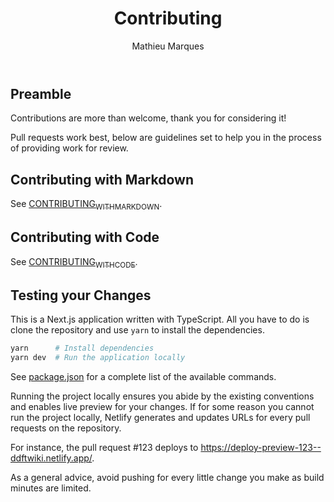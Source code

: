 #+TITLE: Contributing
#+AUTHOR: Mathieu Marques

** Preamble

Contributions are more than welcome, thank you for considering it!

Pull requests work best, below are guidelines set to help you in the process of
providing work for review.

** Contributing with Markdown

See [[./CONTRIBUTING_WITH_MARKDOWN.org][CONTRIBUTING_WITH_MARKDOWN]].

** Contributing with Code

See [[./CONTRIBUTING_WITH_CODE.org][CONTRIBUTING_WITH_CODE]].

** Testing your Changes

This is a Next.js application written with TypeScript. All you have to do is
clone the repository and use =yarn= to install the dependencies.

#+BEGIN_SRC sh
yarn      # Install dependencies
yarn dev  # Run the application locally
#+END_SRC

See [[./package.json][package.json]] for a complete list of the available
commands.

Running the project locally ensures you abide by the existing conventions and
enables live preview for your changes. If for some reason you cannot run the
project locally, Netlify generates and updates URLs for every pull requests on
the repository.

For instance, the pull request #123 deploys to
[[https://deploy-preview-123--ddftwiki.netlify.app/]].

As a general advice, avoid pushing for every little change you make as build
minutes are limited.
